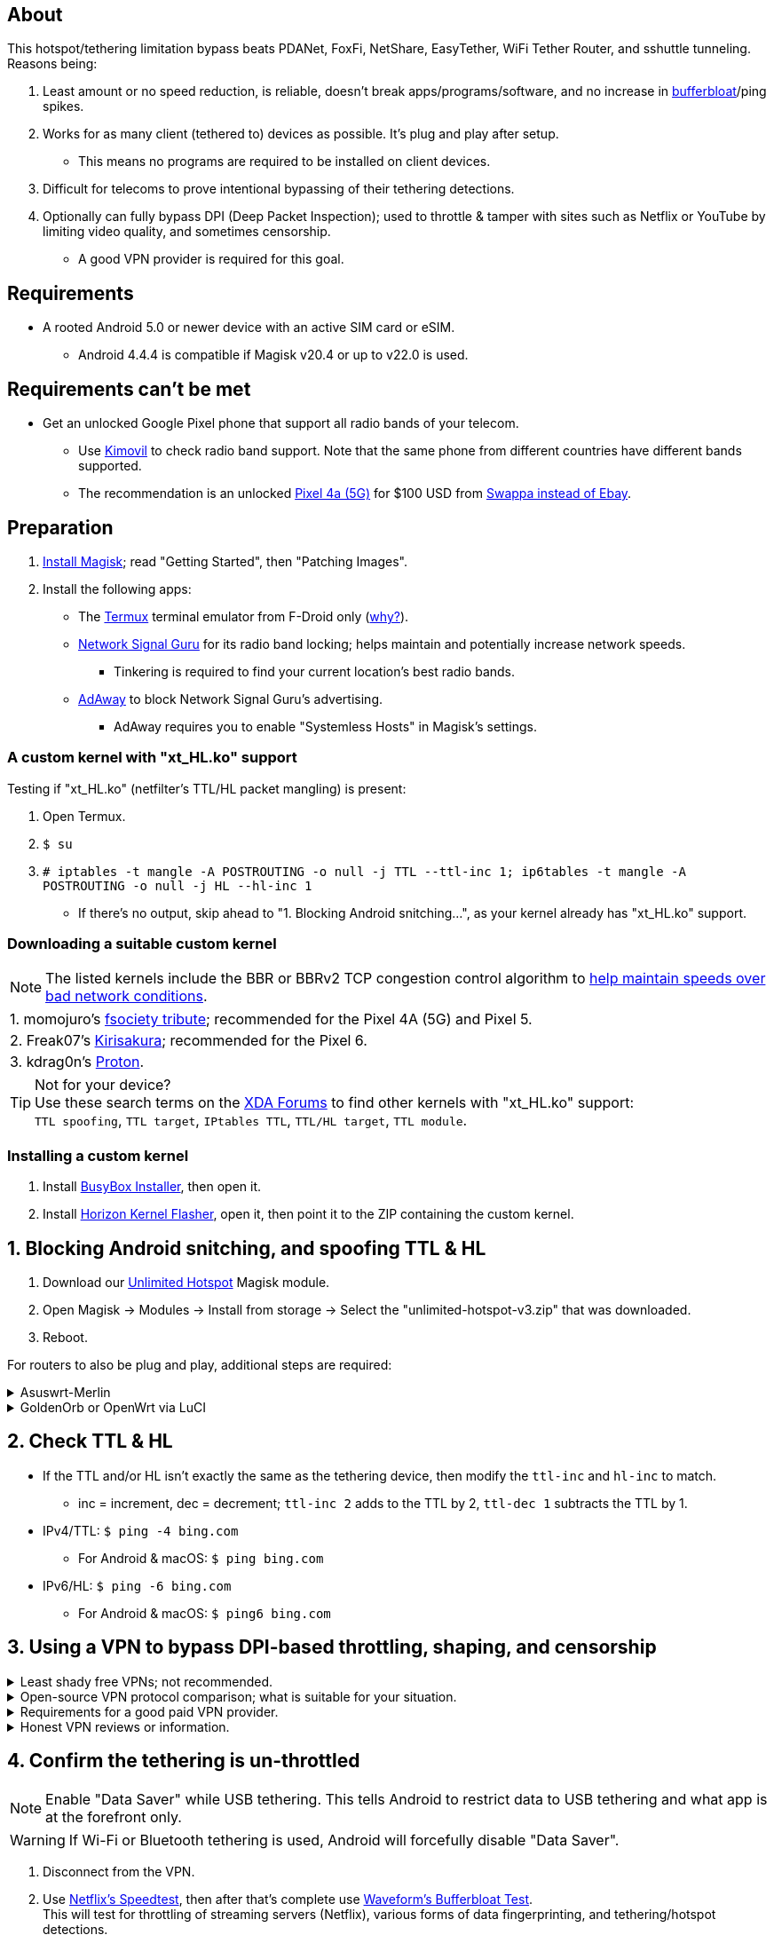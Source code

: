 :experimental:
ifdef::env-github[]
:icons:
:tip-caption: :bulb:
:note-caption: :information_source:
:important-caption: :heavy_exclamation_mark:
:caution-caption: :fire:
:warning-caption: :warning:
endif::[]

== About
[.lead]
This hotspot/tethering limitation bypass beats PDANet, FoxFi, NetShare, EasyTether, WiFi Tether Router, and sshuttle tunneling. Reasons being:

. Least amount or no speed reduction, is reliable, doesn't break apps/programs/software, and no increase in https://www.waveform.com/tools/bufferbloat[bufferbloat]/ping spikes.

. Works for as many client (tethered to) devices as possible. It's plug and play after setup.
** This means no programs are required to be installed on client devices.

. Difficult for telecoms to prove intentional bypassing of their tethering detections.

. Optionally can fully bypass DPI (Deep Packet Inspection); used to throttle & tamper with sites such as Netflix or YouTube by limiting video quality, and sometimes censorship.
** A good VPN provider is required for this goal.

== Requirements
* A rooted Android 5.0 or newer device with an active SIM card or eSIM.
** Android 4.4.4 is compatible if Magisk v20.4 or up to v22.0 is used.


== Requirements can't be met
* Get an unlocked Google Pixel phone that support all radio bands of your telecom.
** Use https://www.kimovil.com/en/[Kimovil] to check radio band support. Note that the same phone from different countries have different bands supported.
** The recommendation is an unlocked https://swappa.com/listings/google-pixel-4a-5g/unlocked[Pixel 4a (5G)] for $100 USD from https://swappa.com/vs/ebay[Swappa instead of Ebay].


== Preparation

. https://topjohnwu.github.io/Magisk/[Install Magisk]; read "Getting Started", then "Patching Images".

. Install the following apps:

* The https://f-droid.org/en/packages/com.termux/[Termux] terminal emulator from F-Droid only (https://wiki.termux.com/wiki/Termux_Google_Play[why?]).

* https://apkpure.com/network-signal-guru/com.qtrun.QuickTest[Network Signal Guru] for its radio band locking; helps maintain and potentially increase network speeds.
** Tinkering is required to find your current location's best radio bands.

* https://github.com/AdAway/AdAway/releases[AdAway] to block Network Signal Guru's advertising.
** AdAway requires you to enable "Systemless Hosts" in Magisk's settings.

=== A custom kernel with "xt_HL.ko" support
.Testing if "xt_HL.ko" (netfilter's TTL/HL packet mangling) is present:
. Open Termux.
. `$ su`
. `# iptables -t mangle -A POSTROUTING -o null -j TTL --ttl-inc 1; ip6tables -t mangle -A POSTROUTING -o null -j HL --hl-inc 1`
** If there's no output, skip ahead to "1. Blocking Android snitching...", as your kernel already has "xt_HL.ko" support.

=== Downloading a suitable custom kernel

NOTE: The listed kernels include the BBR or BBRv2 TCP congestion control algorithm to https://web.archive.org/web/20220313173158/http://web.archive.org/screenshot/https://docs.google.com/spreadsheets/d/1I1NcVVbuC7aq4nGalYxMNz9pgS9OLKcFHssIBlj9xXI[help maintain speeds over bad network conditions].

|===
| 1. momojuro's https://forum.xda-developers.com/search/member?user_id=5670369&content=thread[fsociety tribute]; recommended for the Pixel 4A (5G) and Pixel 5.
| 2. Freak07's https://forum.xda-developers.com/search/member?user_id=3428502&content=thread[Kirisakura]; recommended for the Pixel 6.
| 3. kdrag0n's https://forum.xda-developers.com/search/member?user_id=7291478&content=thread[Proton].
|===

TIP: Not for your device? +
Use these search terms on the https://forum.xda-developers.com/search/[XDA Forums] to find other kernels with "xt_HL.ko" support: +
`TTL spoofing`, `TTL target`, `IPtables TTL`, `TTL/HL target`, `TTL module`.


=== Installing a custom kernel
. Install https://github.com/SmartPack/BusyBox-Installer/releases[BusyBox Installer], then open it.
. Install https://github.com/libxzr/HorizonKernelFlasher/releases[Horizon Kernel Flasher], open it, then point it to the ZIP containing the custom kernel.


== 1. Blocking Android snitching, and spoofing TTL & HL

. Download our https://github.com/felikcat/unlimited-hotspot/releases/download/v3/unlimited-hotspot-v3.zip[Unlimited Hotspot] Magisk module.
. Open Magisk -> Modules -> Install from storage -> Select the "unlimited-hotspot-v3.zip" that was downloaded.
. Reboot.

[.lead] 
For routers to also be plug and play, additional steps are required:

.Asuswrt-Merlin
[%collapsible]
====
. `Advanced Settings - WAN` -> disable `Extend the TTL value` and `Spoof LAN TTL value`.
. `Advanced Settings - Administration`
** `Enable JFFS custom scripts and configs` -> "Yes"
** `Enable SSH` -> "LAN only"
. Replace the LAN IP and login name if needed: `$ ssh 192.168.50.1 -l asus`
** Use other SSH clients if preferred, such as MobaXterm or Termius.
. `# nano /jffs/scripts/wan-event`

[source, shell]
----
#!/bin/sh
# Martineau wrote this script:
# https://www.snbforums.com/threads/wan-start-script-also-run-on-wan-stop.61295/#post-542636
#
#   v384.15 Introduced wan-event script, (wan-start will be deprecated in a future release.)
#
#          wan-event      {0 | 1} {stopping | stopped | disconnected | init | connecting | connected}
#
# shellcheck disable=SC2068
Say() {
  printf '%s%s' "$$" "$@" | logger -st "($(basename "$0"))"
}
#========================================================================================================================================
WAN_IF=$1
WAN_STATE=$2

# Call appropriate script based on script_type
SERVICE_SCRIPT_NAME="wan${WAN_IF}-${WAN_STATE}"
SERVICE_SCRIPT_LOG="/tmp/WAN${WAN_IF}_state"

# Execute and log script state
if [ -f "/jffs/scripts/${SERVICE_SCRIPT_NAME}" ]; then
  Say "     Script executing.. for wan-event: $SERVICE_SCRIPT_NAME"
  echo "$SERVICE_SCRIPT_NAME" >"$SERVICE_SCRIPT_LOG"
  sh /jffs/scripts/"${SERVICE_SCRIPT_NAME}" "$@"
else
  Say "     Script not defined for wan-event: $SERVICE_SCRIPT_NAME"
fi

##@Insert##
----

`# nano /jffs/scripts/wan0-connected`
[source, shell]
----
#!/bin/sh

# HACK: Not sure what to check for exactly; do it too early and the TTL & HL won't get set.
sleep 5s

modprobe xt_HL; wait

# Removes these iptables entries if present; only removes once, so if the same entry is present twice (script assumes this never happens), it would need to be removed twice.
iptables -t mangle -D PREROUTING -i usb+ -j TTL --ttl-inc 2
iptables -t mangle -D POSTROUTING -o usb+ -j TTL --ttl-inc 2
ip6tables -t mangle -D PREROUTING ! -p icmpv6 -i usb+ -j HL --hl-inc 2
ip6tables -t mangle -D POSTROUTING ! -p icmpv6 -o usb+ -j HL --hl-inc 2

# Bypass TTL & HL detections for hotspot/tethering.
## Increments the TTL & HL by 2 (1 for the router, 1 for the devices connected to the router).
iptables -t mangle -I PREROUTING -i usb+ -j TTL --ttl-inc 2
iptables -t mangle -I POSTROUTING -o usb+ -j TTL --ttl-inc 2
ip6tables -t mangle -I PREROUTING ! -p icmpv6 -i usb+ -j HL --hl-inc 2
ip6tables -t mangle -I POSTROUTING ! -p icmpv6 -o usb+ -j HL --hl-inc 2
----
Have to set permissions correctly to avoid this: `custom_script: Found wan-event, but script is not set executable!` +
`# chmod a+rx /jffs/scripts/*` +
`# reboot`

___
====


.GoldenOrb or OpenWrt via LuCI
[%collapsible]
====
. GoldenOrb specific: `Network` -> `Firewall` -> `Custom TTL Settings`
** Ensure its option is disabled.
. `Network` -> `Firewall` -> `Custom Rules`
[source, shell]
----
# Removes these iptables entries if present; only removes once, so if the same entry is present twice (script assumes this never happens), it would need to be removed twice.
iptables -t mangle -D PREROUTING -i usb+ -j TTL --ttl-inc 2
iptables -t mangle -D POSTROUTING -o usb+ -j TTL --ttl-inc 2
ip6tables -t mangle -D PREROUTING ! -p icmpv6 -i usb+ -j HL --hl-inc 2
ip6tables -t mangle -D POSTROUTING ! -p icmpv6 -o usb+ -j HL --hl-inc 2

# Bypass TTL & HL detections for hotspot/tethering.
## Increments the TTL & HL by 2 (1 for the router, 1 for the devices connected to the router).
iptables -t mangle -I PREROUTING -i usb+ -j TTL --ttl-inc 2
iptables -t mangle -I POSTROUTING -o usb+ -j TTL --ttl-inc 2
ip6tables -t mangle -I PREROUTING ! -p icmpv6 -i usb+ -j HL --hl-inc 2
ip6tables -t mangle -I POSTROUTING ! -p icmpv6 -o usb+ -j HL --hl-inc 2
----

___
====


== 2. Check TTL & HL

* If the TTL and/or HL isn't exactly the same as the tethering device, then modify the `ttl-inc` and `hl-inc` to match.
** inc = increment, dec = decrement; `ttl-inc 2` adds to the TTL by 2, `ttl-dec 1` subtracts the TTL by 1.

* IPv4/TTL: `$ ping -4 bing.com`
** For Android & macOS: `$ ping bing.com` 
* IPv6/HL: `$ ping -6 bing.com`
** For Android & macOS: `$ ping6 bing.com`


== 3. Using a VPN to bypass DPI-based throttling, shaping, and censorship

.Least shady free VPNs; not recommended.
[%collapsible]
====

* Ordered from best to worst:
. https://cloudflarewarp.com/[Cloudflare WARP] (never torrent on this). +
You can get the https://github.com/TheCaduceus/WARP-UNLIMITED-ADVANCED[paid WARP+ for free], in which the "Railway App" method is recommended.

. https://cryptostorm.is/cryptofree[Cryptofree]
** Using their free WireGuard server is recommended.

. https://protonvpn.com/free-vpn/[ProtonVPN Free]

====


.Open-source VPN protocol comparison; what is suitable for your situation.
[%collapsible]
====
* *WireGuard*, the fastest on reliable internet; easily blockable by DPI firewalls.
* *IKEv2/IPSec*, sometimes faster than WireGuard on unreliable internet. Depending on the VPN provider, IKEv2 can either be resistant to DPI firewalls (hide.me's implementation), or not at all.
* *SoftEther*, bypasses most DPI firewalls with good speeds in general, but is more complicated to set up for non-Windows OSes.
* *OpenVPN3*, resistant to DPI firewalls if tls-crypt is used alongside port 443; China, Iran, and Egypt require OpenVPN over SSL which further reduce speeds. This protocol isn't efficient and has bufferbloat issues.

====


.Requirements for a good paid VPN provider.
[%collapsible]
====

NOTE: TorGuard is the recommendation if streaming (Netflix, Hulu, Amazon Prime, etc) is necessary. Otherwise, try TorGuard -> hide.me -> Mullvad.

. Show which servers are geolocated/virtual (fake location) servers, or have none.

. Addon available (or included) for a dedicated/static/streaming IP, to get around streaming service blocks, and other websites using anti-VPN services such as https://blocked.com.

. P2P/http://www.bittorrent.org/introduction.html[BitTorrent protocol] isn't blocked on all servers.
** If all servers have this protocol unblocked, it will narrow down the amount of hosting services that VPN provider can use. +
This means higher ping/latency for some ISPs/telecoms; low latency is important for online gaming and video conferencing, among others.

. SOCKS5 and HTTPS/SSL proxies provided.
** Some VPNs such as TorGuard use this to allow BitTorrent in countries where it's forbidden; a SOCKS5 proxy can allow BitTorrent by being located in Canada while you're connected to no VPN server, or a VPN server located in the United States.

. Ability to port forward at least 5 ports while supporting IPv6; this gauges a VPN provider's attention to detail, even if you never need port forwarding.
** https://web.archive.org/web/20220731172057/https://teddit.net/r/VPNTorrents/comments/s9f36q/list_of_vpns_that_allow_portforwarding_2022/[List of VPNs that support Port Forwarding].

. If the OpenVPN protocol is supported, its tls-crypt must be supported and for the VPN provider to allow establishing connection to their servers via port 443.

** OpenVPN over SSL or SSH is mandatory for China, Iran, and Egypt.
. Full IPv4 and IPv6 support across all servers.
** On some telecoms, connecting to a VPN server through IPv6 is required.

. Reliable software across multiple operating systems.
** The most problematic: Android TV, iOS/iPadOS, and Linux (especially distros not based on Ubuntu or Fedora).
*** Linux support for most VPNs lack a graphical interface, and lack features included in their Windows and/or macOS VPN software.

====


.Honest VPN reviews or information.
[%collapsible]
====

. https://youtube.com/channel/UCXJWKuGh0qedrYviGEJmlWw[Tom Spark's Reviews] on YouTube, or directly at his https://www.vpntierlist.com/[VPN Tier List] website.

. https://restoreprivacy.com/vpn/best/[RestorePrivacy].

. https://web.archive.org/web/20220929090559/https://thatoneprivacysite.xyz/choosing-the-best-vpn-for-you/[An archive of "That One Privacy Site"], dated 19th December 2019. +
Use it as a second opinion on what justifies a good paid VPN provider.

TIP: Many VPN review websites and videos are dishonest, as Kape Technologies owns many popular VPN review websites to unfairly promote their products as the "best". +
https://restoreprivacy.com/kape-technologies-owns-expressvpn-cyberghost-pia-zenmate-vpn-review-sites/

====


== 4. Confirm the tethering is un-throttled

NOTE: Enable "Data Saver" while USB tethering. This tells Android to restrict data to USB tethering and what app is at the forefront only.

WARNING: If Wi-Fi or Bluetooth tethering is used, Android will forcefully disable "Data Saver".

. Disconnect from the VPN.
. Use https://fast.com[Netflix's Speedtest], then after that's complete use https://www.waveform.com/tools/bufferbloat[Waveform's Bufferbloat Test]. +
This will test for throttling of streaming servers (Netflix), various forms of data fingerprinting, and tethering/hotspot detections.
. Connect to a VPN on the tethered-to (client) device, then repeat the above step.

. Optionally, speedtest again after installing https://github.com/tytydraco/KTweak-Android-App/releases[KTweak] and applying its "throughput" profile.

=== If the VPN can't connect:
. First check if IPv4 or IPv6 is being used to reach the VPN server.
** For T-Mobile, connecting through IPv6 may be required.
. If the VPN still can't connect, try each supported protocol in this order:
** WireGuard -> IKEv2/IPSec -> SoftEther -> AnyConnect [TorGuard only] -> OpenVPN (UDP, port 443) -> OpenVPN (TCP, port 443) -> OpenVPN over SSL (TCP, port 443)


== Appendices

.Learning resources used
[%collapsible]
====

. https://archive.org/download/p173_20220313/p173.pdf
. https://archive.org/download/technology-showcase-policy-control-for-connected-and-tethered-devices/technology-showcase-policy-control-for-connected-and-tethered-devices.pdf
. https://archive.org/download/geneva_ccs19/geneva_ccs19.pdf
. Random XDA forums posts and threads to accumulate personal experiences with hotspot/tethering bypass attempts.

====

*You've reached the end of this guide.* Star it if you liked it.
